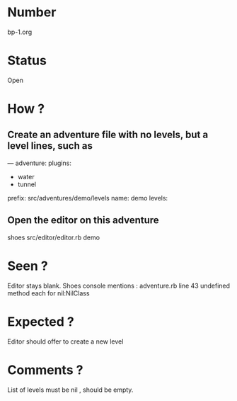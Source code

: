 * Number
bp-1.org
* Status
Open
* How ?
** Create an adventure file with no levels, but a level lines, such as
---
adventure:
  plugins:
  - water
  - tunnel
  prefix: src/adventures/demo/levels
  name: demo
  levels:

** Open the editor on this adventure
shoes src/editor/editor.rb demo
* Seen ?
Editor stays blank.
Shoes console mentions :
 adventure.rb line 43
 undefined method each for nil:NilClass
* Expected ?
Editor should offer to create a new level
* Comments ?
List of levels must be nil , should be empty.
